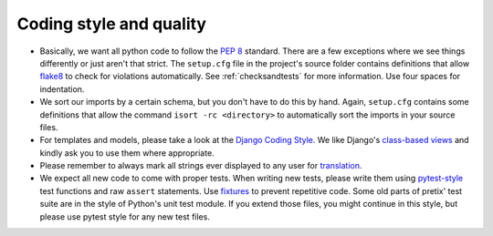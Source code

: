 Coding style and quality
========================

* Basically, we want all python code to follow the `PEP 8`_ standard. There are a few exceptions where
  we see things differently or just aren't that strict. The ``setup.cfg`` file in the project's source
  folder contains definitions that allow `flake8`_ to check for violations automatically. See :ref:`checksandtests`
  for more information. Use four spaces for indentation.

* We sort our imports by a certain schema, but you don't have to do this by hand. Again, ``setup.cfg`` contains
  some definitions that allow the command ``isort -rc <directory>`` to automatically sort the imports in your source
  files.

* For templates and models, please take a look at the `Django Coding Style`_. We like Django's `class-based views`_ and
  kindly ask you to use them where appropriate.

* Please remember to always mark all strings ever displayed to any user for `translation`_.

* We expect all new code to come with proper tests. When writing new tests, please write them using `pytest-style`_
  test functions and raw ``assert`` statements. Use `fixtures`_ to prevent repetitive code. Some old parts of pretix'
  test suite are in the style of Python's unit test module. If you extend those files, you might continue in this style,
  but please use pytest style for any new test files.


.. _PEP 8: http://legacy.python.org/dev/peps/pep-0008/
.. _flake8: https://pypi.python.org/pypi/flake8
.. _Django Coding Style: https://docs.djangoproject.com/en/dev/internals/contributing/writing-code/coding-style/
.. _translation: https://docs.djangoproject.com/en/1.11/topics/i18n/translation/
.. _class-based views: https://docs.djangoproject.com/en/1.11/topics/class-based-views/
.. _pytest-style: https://docs.pytest.org/en/latest/assert.html
.. _fixtures: https://docs.pytest.org/en/latest/fixture.html
